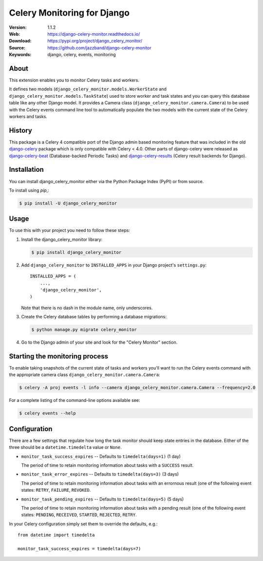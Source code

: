 ============================
Celery Monitoring for Django
============================

:Version: 1.1.2
:Web: https://django-celery-monitor.readthedocs.io/
:Download: https://pypi.org/project/django_celery_monitor/
:Source: https://github.com/jazzband/django-celery-monitor
:Keywords: django, celery, events, monitoring

|jazzband| |build-status| |coverage| |license| |wheel| |pyversion| |pyimp|

About
=====

This extension enables you to monitor Celery tasks and workers.

It defines two models (``django_celery_monitor.models.WorkerState`` and
``django_celery_monitor.models.TaskState``) used to store worker and task states
and you can query this database table like any other Django model.
It provides a Camera class (``django_celery_monitor.camera.Camera``) to be
used with the Celery events command line tool to automatically populate the
two models with the current state of the Celery workers and tasks.

History
=======

This package is a Celery 4 compatible port of the Django admin based
monitoring feature that was included in the old
`django-celery <https://pypi.python.org/pypi/django-celery>`_ package which
is only compatible with Celery < 4.0.
Other parts of django-celery were released as
`django-celery-beat <https://pypi.python.org/pypi/django_celery_beat>`_
(Database-backed Periodic Tasks) and
`django-celery-results <https://pypi.python.org/pypi/django_celery_results>`_
(Celery result backends for Django).

Installation
============

You can install django_celery_monitor either via the Python Package Index (PyPI)
or from source.

To install using `pip`,:

.. code-block:: console

    $ pip install -U django_celery_monitor

Usage
=====

To use this with your project you need to follow these steps:

#. Install the django_celery_monitor library:

   .. code-block:: console

      $ pip install django_celery_monitor

#. Add ``django_celery_monitor`` to ``INSTALLED_APPS`` in your
   Django project's ``settings.py``::

    INSTALLED_APPS = (
        ...,
        'django_celery_monitor',
    )

   Note that there is no dash in the module name, only underscores.

#. Create the Celery database tables by performing a database migrations:

   .. code-block:: console

      $ python manage.py migrate celery_monitor

#. Go to the Django admin of your site and look for the "Celery Monitor"
   section.

Starting the monitoring process
===============================

To enable taking snapshots of the current state of tasks and workers you'll
want to run the Celery events command with the appropriate camera class
``django_celery_monitor.camera.Camera``:

.. code-block:: console

    $ celery -A proj events -l info --camera django_celery_monitor.camera.Camera --frequency=2.0

For a complete listing of the command-line options available see:

.. code-block:: console

    $ celery events --help

Configuration
=============

There are a few settings that regulate how long the task monitor should keep
state entries in the database. Either of the three should be a
``datetime.timedelta`` value or ``None``.

- ``monitor_task_success_expires`` -- Defaults to ``timedelta(days=1)`` (1 day)

  The period of time to retain monitoring information about tasks with a
  ``SUCCESS`` result.

- ``monitor_task_error_expires`` -- Defaults to ``timedelta(days=3)`` (3 days)

  The period of time to retain monitoring information about tasks with an
  errornous result (one of the following event states: ``RETRY``, ``FAILURE``,
  ``REVOKED``.

- ``monitor_task_pending_expires`` -- Defaults to ``timedelta(days=5)`` (5 days)

  The period of time to retain monitoring information about tasks with a
  pending result (one of the following event states: ``PENDING``, ``RECEIVED``,
  ``STARTED``, ``REJECTED``, ``RETRY``.

In your Celery configuration simply set them to override the defaults, e.g.::

    from datetime import timedelta

    monitor_task_success_expires = timedelta(days=7)

.. |jazzband| image:: https://jazzband.co/static/img/badge.svg
   :target: https://jazzband.co/
   :alt: Jazzband

.. |build-status| image:: https://github.com/jazzband/django-celery-monitor/workflows/Test/badge.svg
   :target: https://github.com/jazzband/django-celery-monitor/actions
   :alt: GitHub Actions

.. |coverage| image:: https://codecov.io/github/jazzband/django-celery-monitor/coverage.svg?branch=master
    :target: https://codecov.io/github/jazzband/django-celery-monitor?branch=master

.. |license| image:: https://img.shields.io/pypi/l/django-celery-monitor.svg
    :alt: BSD License
    :target: https://opensource.org/licenses/BSD-3-Clause

.. |wheel| image:: https://img.shields.io/pypi/wheel/django-celery-monitor.svg
    :alt: django-celery-monitor can be installed via wheel
    :target: http://pypi.python.org/pypi/django_celery_monitor/

.. |pyversion| image:: https://img.shields.io/pypi/pyversions/django-celery-monitor.svg
    :alt: Supported Python versions.
    :target: http://pypi.python.org/pypi/django_celery_monitor/

.. |pyimp| image:: https://img.shields.io/pypi/implementation/django-celery-monitor.svg
    :alt: Support Python implementations.
    :target: http://pypi.python.org/pypi/django_celery_monitor/

